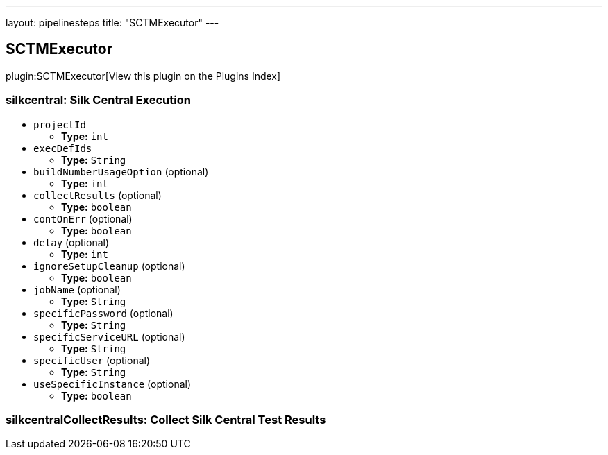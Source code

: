 ---
layout: pipelinesteps
title: "SCTMExecutor"
---

:notitle:
:description:
:author:
:email: jenkinsci-users@googlegroups.com
:sectanchors:
:toc: left

== SCTMExecutor

plugin:SCTMExecutor[View this plugin on the Plugins Index]

=== +silkcentral+: Silk Central Execution
++++
<ul><li><code>projectId</code>
<ul><li><b>Type:</b> <code>int</code></li></ul></li>
<li><code>execDefIds</code>
<ul><li><b>Type:</b> <code>String</code></li></ul></li>
<li><code>buildNumberUsageOption</code> (optional)
<ul><li><b>Type:</b> <code>int</code></li></ul></li>
<li><code>collectResults</code> (optional)
<ul><li><b>Type:</b> <code>boolean</code></li></ul></li>
<li><code>contOnErr</code> (optional)
<ul><li><b>Type:</b> <code>boolean</code></li></ul></li>
<li><code>delay</code> (optional)
<ul><li><b>Type:</b> <code>int</code></li></ul></li>
<li><code>ignoreSetupCleanup</code> (optional)
<ul><li><b>Type:</b> <code>boolean</code></li></ul></li>
<li><code>jobName</code> (optional)
<ul><li><b>Type:</b> <code>String</code></li></ul></li>
<li><code>specificPassword</code> (optional)
<ul><li><b>Type:</b> <code>String</code></li></ul></li>
<li><code>specificServiceURL</code> (optional)
<ul><li><b>Type:</b> <code>String</code></li></ul></li>
<li><code>specificUser</code> (optional)
<ul><li><b>Type:</b> <code>String</code></li></ul></li>
<li><code>useSpecificInstance</code> (optional)
<ul><li><b>Type:</b> <code>boolean</code></li></ul></li>
</ul>


++++
=== +silkcentralCollectResults+: Collect Silk Central Test Results
++++
<ul></ul>


++++
